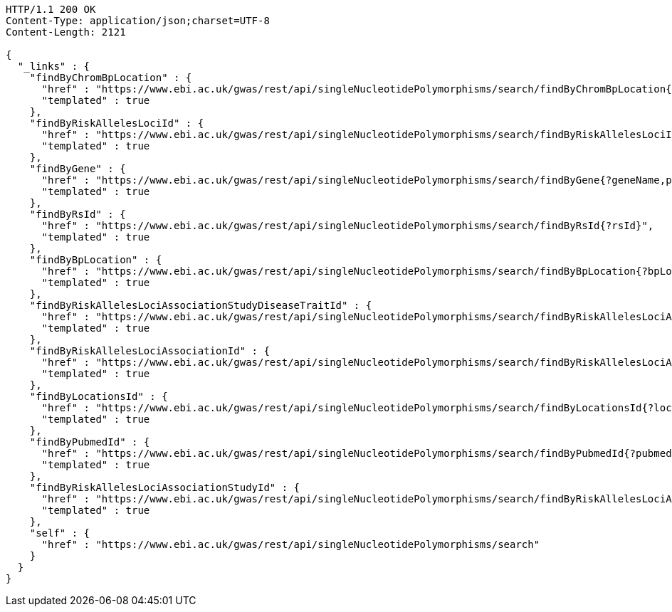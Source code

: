 [source,http,options="nowrap"]
----
HTTP/1.1 200 OK
Content-Type: application/json;charset=UTF-8
Content-Length: 2121

{
  "_links" : {
    "findByChromBpLocation" : {
      "href" : "https://www.ebi.ac.uk/gwas/rest/api/singleNucleotidePolymorphisms/search/findByChromBpLocation{?chrom,bpStart,bpEnd,page,size,sort}",
      "templated" : true
    },
    "findByRiskAllelesLociId" : {
      "href" : "https://www.ebi.ac.uk/gwas/rest/api/singleNucleotidePolymorphisms/search/findByRiskAllelesLociId{?locusId}",
      "templated" : true
    },
    "findByGene" : {
      "href" : "https://www.ebi.ac.uk/gwas/rest/api/singleNucleotidePolymorphisms/search/findByGene{?geneName,page,size,sort}",
      "templated" : true
    },
    "findByRsId" : {
      "href" : "https://www.ebi.ac.uk/gwas/rest/api/singleNucleotidePolymorphisms/search/findByRsId{?rsId}",
      "templated" : true
    },
    "findByBpLocation" : {
      "href" : "https://www.ebi.ac.uk/gwas/rest/api/singleNucleotidePolymorphisms/search/findByBpLocation{?bpLocation}",
      "templated" : true
    },
    "findByRiskAllelesLociAssociationStudyDiseaseTraitId" : {
      "href" : "https://www.ebi.ac.uk/gwas/rest/api/singleNucleotidePolymorphisms/search/findByRiskAllelesLociAssociationStudyDiseaseTraitId{?traitId}",
      "templated" : true
    },
    "findByRiskAllelesLociAssociationId" : {
      "href" : "https://www.ebi.ac.uk/gwas/rest/api/singleNucleotidePolymorphisms/search/findByRiskAllelesLociAssociationId{?associationId}",
      "templated" : true
    },
    "findByLocationsId" : {
      "href" : "https://www.ebi.ac.uk/gwas/rest/api/singleNucleotidePolymorphisms/search/findByLocationsId{?locationId}",
      "templated" : true
    },
    "findByPubmedId" : {
      "href" : "https://www.ebi.ac.uk/gwas/rest/api/singleNucleotidePolymorphisms/search/findByPubmedId{?pubmedId,page,size,sort}",
      "templated" : true
    },
    "findByRiskAllelesLociAssociationStudyId" : {
      "href" : "https://www.ebi.ac.uk/gwas/rest/api/singleNucleotidePolymorphisms/search/findByRiskAllelesLociAssociationStudyId{?studyId}",
      "templated" : true
    },
    "self" : {
      "href" : "https://www.ebi.ac.uk/gwas/rest/api/singleNucleotidePolymorphisms/search"
    }
  }
}
----